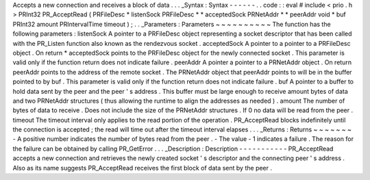 Accepts
a
new
connection
and
receives
a
block
of
data
.
.
.
_Syntax
:
Syntax
-
-
-
-
-
-
.
.
code
:
:
eval
#
include
<
prio
.
h
>
PRInt32
PR_AcceptRead
(
PRFileDesc
*
listenSock
PRFileDesc
*
*
acceptedSock
PRNetAddr
*
*
peerAddr
void
*
buf
PRInt32
amount
PRIntervalTime
timeout
)
;
.
.
_Parameters
:
Parameters
~
~
~
~
~
~
~
~
~
~
The
function
has
the
following
parameters
:
listenSock
A
pointer
to
a
PRFileDesc
object
representing
a
socket
descriptor
that
has
been
called
with
the
PR_Listen
function
also
known
as
the
rendezvous
socket
.
acceptedSock
A
pointer
to
a
pointer
to
a
PRFileDesc
object
.
On
return
*
acceptedSock
points
to
the
PRFileDesc
object
for
the
newly
connected
socket
.
This
parameter
is
valid
only
if
the
function
return
does
not
indicate
failure
.
peerAddr
A
pointer
a
pointer
to
a
PRNetAddr
object
.
On
return
peerAddr
points
to
the
address
of
the
remote
socket
.
The
PRNetAddr
object
that
peerAddr
points
to
will
be
in
the
buffer
pointed
to
by
buf
.
This
parameter
is
valid
only
if
the
function
return
does
not
indicate
failure
.
buf
A
pointer
to
a
buffer
to
hold
data
sent
by
the
peer
and
the
peer
'
s
address
.
This
buffer
must
be
large
enough
to
receive
amount
bytes
of
data
and
two
PRNetAddr
structures
(
thus
allowing
the
runtime
to
align
the
addresses
as
needed
)
.
amount
The
number
of
bytes
of
data
to
receive
.
Does
not
include
the
size
of
the
PRNetAddr
structures
.
If
0
no
data
will
be
read
from
the
peer
.
timeout
The
timeout
interval
only
applies
to
the
read
portion
of
the
operation
.
PR_AcceptRead
blocks
indefinitely
until
the
connection
is
accepted
;
the
read
will
time
out
after
the
timeout
interval
elapses
.
.
.
_Returns
:
Returns
~
~
~
~
~
~
~
-
A
positive
number
indicates
the
number
of
bytes
read
from
the
peer
.
-
The
value
-
1
indicates
a
failure
.
The
reason
for
the
failure
can
be
obtained
by
calling
PR_GetError
.
.
.
_Description
:
Description
-
-
-
-
-
-
-
-
-
-
-
PR_AcceptRead
accepts
a
new
connection
and
retrieves
the
newly
created
socket
'
s
descriptor
and
the
connecting
peer
'
s
address
.
Also
as
its
name
suggests
PR_AcceptRead
receives
the
first
block
of
data
sent
by
the
peer
.
